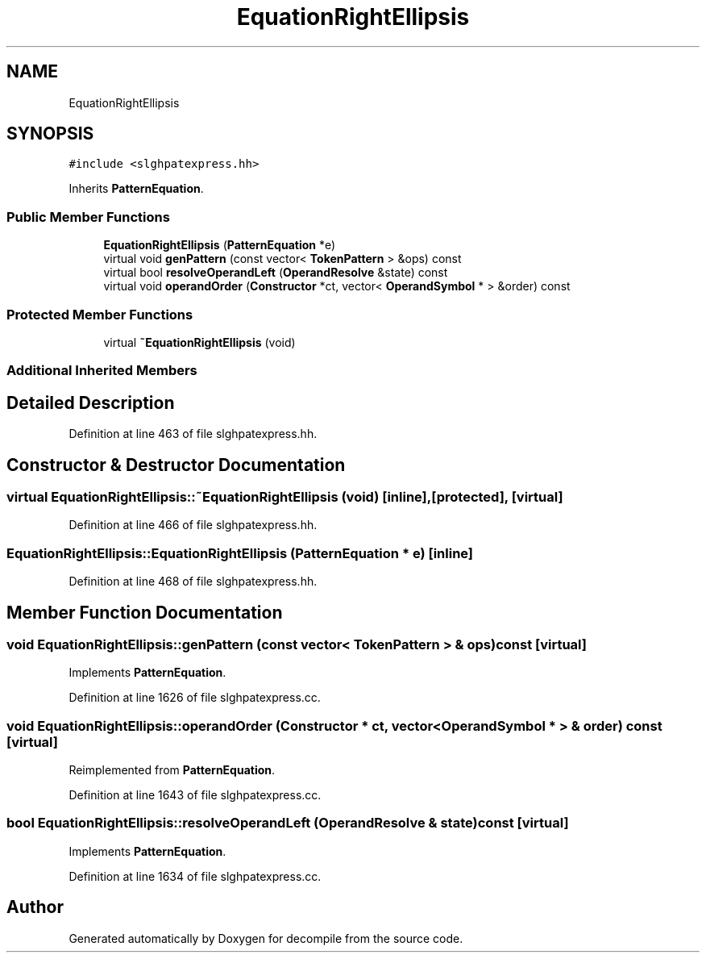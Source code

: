 .TH "EquationRightEllipsis" 3 "Sun Apr 14 2019" "decompile" \" -*- nroff -*-
.ad l
.nh
.SH NAME
EquationRightEllipsis
.SH SYNOPSIS
.br
.PP
.PP
\fC#include <slghpatexpress\&.hh>\fP
.PP
Inherits \fBPatternEquation\fP\&.
.SS "Public Member Functions"

.in +1c
.ti -1c
.RI "\fBEquationRightEllipsis\fP (\fBPatternEquation\fP *e)"
.br
.ti -1c
.RI "virtual void \fBgenPattern\fP (const vector< \fBTokenPattern\fP > &ops) const"
.br
.ti -1c
.RI "virtual bool \fBresolveOperandLeft\fP (\fBOperandResolve\fP &state) const"
.br
.ti -1c
.RI "virtual void \fBoperandOrder\fP (\fBConstructor\fP *ct, vector< \fBOperandSymbol\fP * > &order) const"
.br
.in -1c
.SS "Protected Member Functions"

.in +1c
.ti -1c
.RI "virtual \fB~EquationRightEllipsis\fP (void)"
.br
.in -1c
.SS "Additional Inherited Members"
.SH "Detailed Description"
.PP 
Definition at line 463 of file slghpatexpress\&.hh\&.
.SH "Constructor & Destructor Documentation"
.PP 
.SS "virtual EquationRightEllipsis::~EquationRightEllipsis (void)\fC [inline]\fP, \fC [protected]\fP, \fC [virtual]\fP"

.PP
Definition at line 466 of file slghpatexpress\&.hh\&.
.SS "EquationRightEllipsis::EquationRightEllipsis (\fBPatternEquation\fP * e)\fC [inline]\fP"

.PP
Definition at line 468 of file slghpatexpress\&.hh\&.
.SH "Member Function Documentation"
.PP 
.SS "void EquationRightEllipsis::genPattern (const vector< \fBTokenPattern\fP > & ops) const\fC [virtual]\fP"

.PP
Implements \fBPatternEquation\fP\&.
.PP
Definition at line 1626 of file slghpatexpress\&.cc\&.
.SS "void EquationRightEllipsis::operandOrder (\fBConstructor\fP * ct, vector< \fBOperandSymbol\fP * > & order) const\fC [virtual]\fP"

.PP
Reimplemented from \fBPatternEquation\fP\&.
.PP
Definition at line 1643 of file slghpatexpress\&.cc\&.
.SS "bool EquationRightEllipsis::resolveOperandLeft (\fBOperandResolve\fP & state) const\fC [virtual]\fP"

.PP
Implements \fBPatternEquation\fP\&.
.PP
Definition at line 1634 of file slghpatexpress\&.cc\&.

.SH "Author"
.PP 
Generated automatically by Doxygen for decompile from the source code\&.
